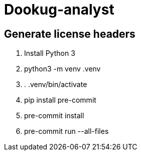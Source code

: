 = Dookug-analyst

== Generate license headers

. Install Python 3
. python3 -m venv .venv
. . .venv/bin/activate
. pip install pre-commit
. pre-commit install
. pre-commit run --all-files